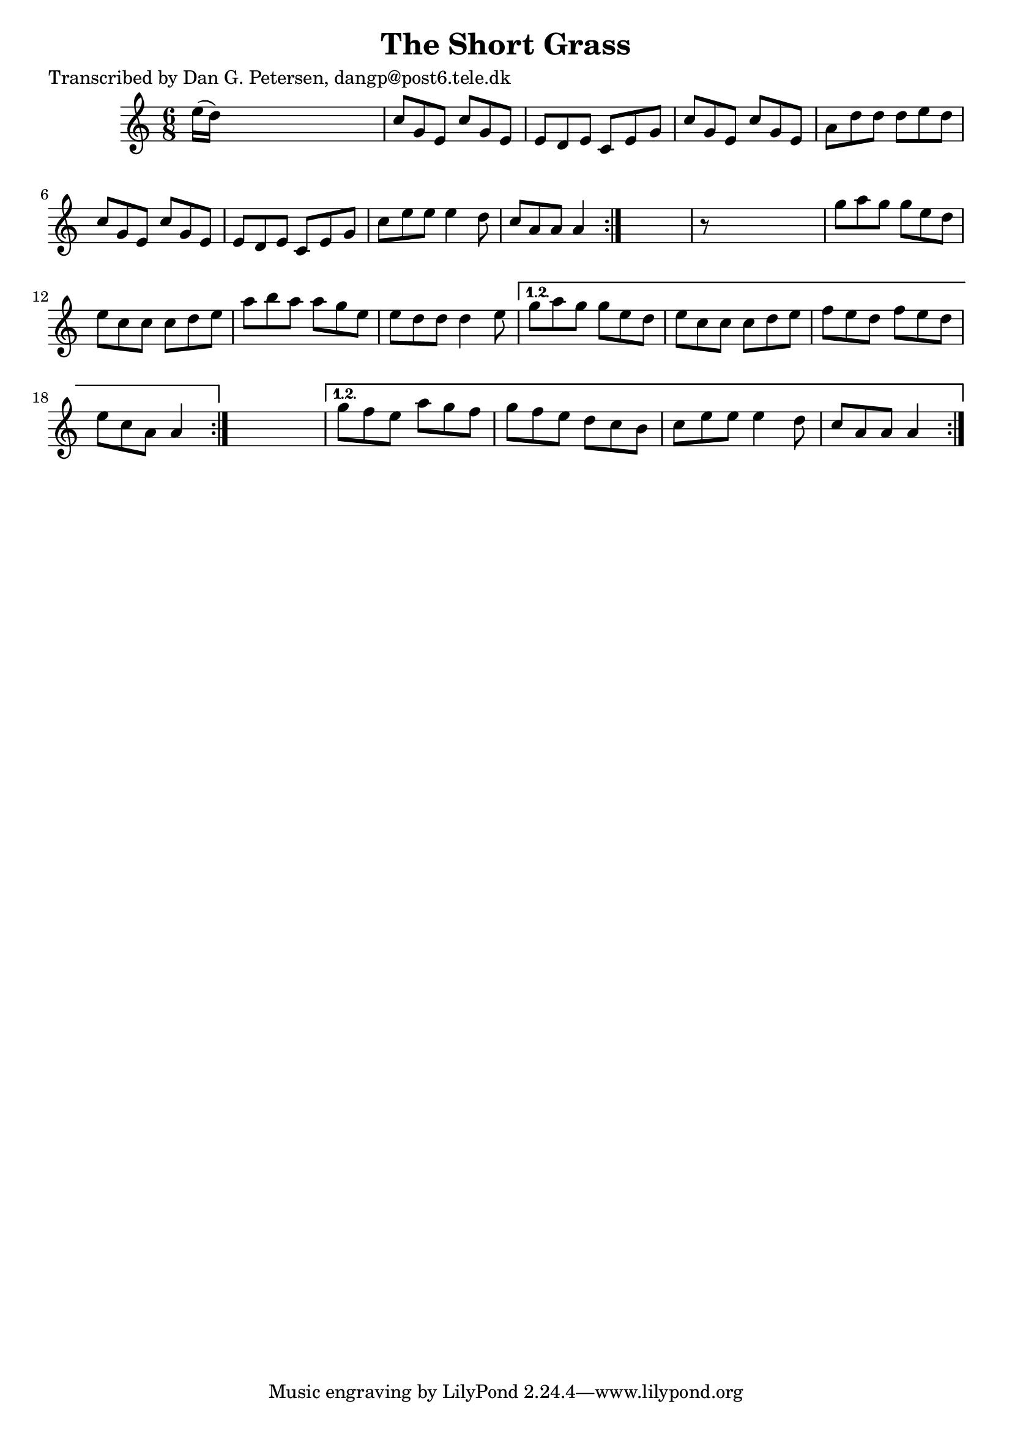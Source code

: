 
\version "2.16.2"
% automatically converted by musicxml2ly from xml/0981_dp.xml

%% additional definitions required by the score:
\language "english"


\header {
    poet = "Transcribed by Dan G. Petersen, dangp@post6.tele.dk"
    encoder = "abc2xml version 63"
    encodingdate = "2015-01-25"
    title = "The Short Grass"
    }

\layout {
    \context { \Score
        autoBeaming = ##f
        }
    }
PartPOneVoiceOne =  \relative e'' {
    \repeat volta 2 {
        \repeat volta 2 {
            \repeat volta 2 {
                \key a \minor \time 6/8 e16 ( [ d16 ) ] s8*5 | % 2
                c8 [ g8 e8 ] c'8 [ g8 e8 ] | % 3
                e8 [ d8 e8 ] c8 [ e8 g8 ] | % 4
                c8 [ g8 e8 ] c'8 [ g8 e8 ] | % 5
                a8 [ d8 d8 ] d8 [ e8 d8 ] | % 6
                c8 [ g8 e8 ] c'8 [ g8 e8 ] | % 7
                e8 [ d8 e8 ] c8 [ e8 g8 ] | % 8
                c8 [ e8 e8 ] e4 d8 | % 9
                c8 [ a8 a8 ] a4 }
            s8 | \barNumberCheck #10
            r8 s8*5 | % 11
            g'8 [ a8 g8 ] g8 [ e8 d8 ] | % 12
            e8 [ c8 c8 ] c8 [ d8 e8 ] | % 13
            a8 [ b8 a8 ] a8 [ g8 e8 ] | % 14
            e8 [ d8 d8 ] d4 e8 }
        \alternative { {
                | % 15
                g8 [ a8 g8 ] g8 [ e8 d8 ] | % 16
                e8 [ c8 c8 ] c8 [ d8 e8 ] | % 17
                f8 [ e8 d8 ] f8 [ e8 d8 ] | % 18
                e8 [ c8 a8 ] a4 }
            } s8 }
    \alternative { {
            | % 19
            g'8 [ f8 e8 ] a8 [ g8 f8 ] | \barNumberCheck #20
            g8 [ f8 e8 ] d8 [ c8 b8 ] | % 21
            c8 [ e8 e8 ] e4 d8 | % 22
            c8 [ a8 a8 ] a4 }
        } }


% The score definition
\score {
    <<
        \new Staff <<
            \context Staff << 
                \context Voice = "PartPOneVoiceOne" { \PartPOneVoiceOne }
                >>
            >>
        
        >>
    \layout {}
    % To create MIDI output, uncomment the following line:
    %  \midi {}
    }

